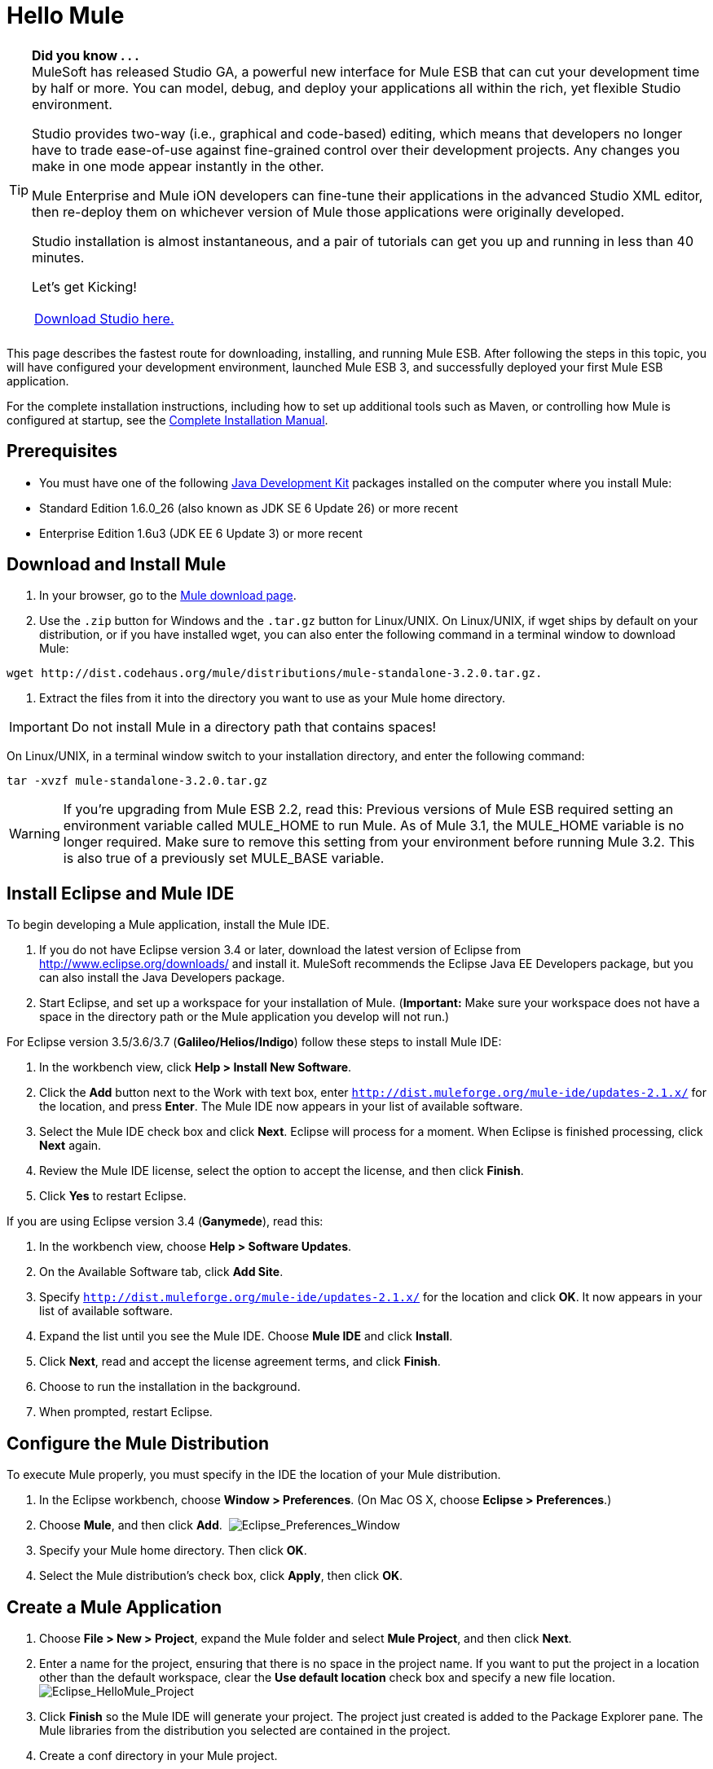 = Hello Mule

[TIP]
====
*Did you know . . .* +
MuleSoft has released Studio GA, a powerful new interface for Mule ESB that can cut your development time by half or more. You can model, debug, and deploy your applications all within the rich, yet flexible Studio environment.

Studio provides two-way (i.e., graphical and code-based) editing, which means that developers no longer have to trade ease-of-use against fine-grained control over their development projects. Any changes you make in one mode appear instantly in the other.

Mule Enterprise and Mule iON developers can fine-tune their applications in the advanced Studio XML editor, then re-deploy them on whichever version of Mule those applications were originally developed.

Studio installation is almost instantaneous, and a pair of tutorials can get you up and running in less than 40 minutes.

Let’s get Kicking!

[width="99a",cols="99a"]
|===
|http://www.mulesoft.org/download-mule-esb-community-edition[Download Studio here.] |[Check out our Studio documentation here.]
|===
====

This page describes the fastest route for downloading, installing, and running Mule ESB. After following the steps in this topic, you will have configured your development environment, launched Mule ESB 3, and successfully deployed your first Mule ESB application.

For the complete installation instructions, including how to set up additional tools such as Maven, or controlling how Mule is configured at startup, see the link:/documentation-3.2/display/32X/Complete+Installation+Manual[Complete Installation Manual].

== Prerequisites

* You must have one of the following http://www.oracle.com/technetwork/java/javase/downloads/index.html[Java Development Kit] packages installed on the computer where you install Mule:

* Standard Edition 1.6.0_26 (also known as JDK SE 6 Update 26) or more recent
* Enterprise Edition 1.6u3 (JDK EE 6 Update 3) or more recent

== Download and Install Mule

. In your browser, go to the http://www.mulesoft.org/download-mule-esb-community-edition[Mule download page].
. Use the `.zip` button for Windows and the `.tar.gz` button for Linux/UNIX. On Linux/UNIX, if wget ships by default on your distribution, or if you have installed wget, you can also enter the following command in a terminal window to download Mule:

[source]
----
wget http://dist.codehaus.org/mule/distributions/mule-standalone-3.2.0.tar.gz.
----

. Extract the files from it into the directory you want to use as your Mule home directory.

[IMPORTANT]
Do not install Mule in a directory path that contains spaces!

On Linux/UNIX, in a terminal window switch to your installation directory, and enter the following command:

[source]
----
tar -xvzf mule-standalone-3.2.0.tar.gz
----

[WARNING]
====
If you're upgrading from Mule ESB 2.2, read this: Previous versions of Mule ESB required setting an environment variable called MULE_HOME to run Mule. As of Mule 3.1, the MULE_HOME variable is no longer required. Make sure to remove this setting from your environment before running Mule 3.2. This is also true of a previously set MULE_BASE variable.
====

== Install Eclipse and Mule IDE

To begin developing a Mule application, install the Mule IDE.

. If you do not have Eclipse version 3.4 or later, download the latest version of Eclipse from http://www.eclipse.org/downloads/ and install it. MuleSoft recommends the Eclipse Java EE Developers package, but you can also install the Java Developers package.
. Start Eclipse, and set up a workspace for your installation of Mule. (**Important:** Make sure your workspace does not have a space in the directory path or the Mule application you develop will not run.)

For Eclipse version 3.5/3.6/3.7 (**Galileo/Helios/Indigo**) follow these steps to install Mule IDE:

. In the workbench view, click **Help > Install New Software**.
. Click the *Add* button next to the Work with text box, enter `http://dist.muleforge.org/mule-ide/updates-2.1.x/` for the location, and press *Enter*. The Mule IDE now appears in your list of available software.
. Select the Mule IDE check box and click *Next*. Eclipse will process for a moment. When Eclipse is finished processing, click *Next* again.
. Review the Mule IDE license, select the option to accept the license, and then click *Finish*.
. Click *Yes* to restart Eclipse.

If you are using Eclipse version 3.4 (*Ganymede*), read this:

. In the workbench view, choose **Help > Software Updates**.
. On the Available Software tab, click *Add Site*.
. Specify `http://dist.muleforge.org/mule-ide/updates-2.1.x/` for the location and click *OK*. It now appears in your list of available software.
. Expand the list until you see the Mule IDE. Choose *Mule IDE* and click *Install*.
. Click *Next*, read and accept the license agreement terms, and click *Finish*.
. Choose to run the installation in the background.
. When prompted, restart Eclipse.

== Configure the Mule Distribution

To execute Mule properly, you must specify in the IDE the location of your Mule distribution.

. In the Eclipse workbench, choose **Window > Preferences**. (On Mac OS X, choose **Eclipse > Preferences**.)
. Choose *Mule*, and then click *Add*.  image:Eclipse_Preferences_Window.jpeg[Eclipse_Preferences_Window]

. Specify your Mule home directory. Then click *OK*.
. Select the Mule distribution's check box, click *Apply*, then click *OK*.

== Create a Mule Application

. Choose **File > New > Project**, expand the Mule folder and select *Mule Project*, and then click *Next*.
. Enter a name for the project, ensuring that there is no space in the project name. If you want to put the project in a location other than the default workspace, clear the *Use default location* check box and specify a new file location. image:Eclipse_HelloMule_Project.jpeg[Eclipse_HelloMule_Project]

. Click *Finish* so the Mule IDE will generate your project. The project just created is added to the Package Explorer pane. The Mule libraries from the distribution you selected are contained in the project.
. Create a conf directory in your Mule project.
. Create a new file in the conf directory called "mule-config.xml."
. Add the following configuration to mule-config.xml:

[source, xml]
----
<?xml version="1.0" encoding="UTF-8"?><mule xmlns="http://www.mulesoft.org/schema/mule/core"      xmlns:script="http://www.mulesoft.org/schema/mule/scripting"      xmlns:xsi="http://www.w3.org/2001/XMLSchema-instance"    xsi:schemaLocation="      http://www.mulesoft.org/schema/mule/scripting http://www.mulesoft.org/schema/mule/scripting/3.2/mule-scripting.xsd      http://www.mulesoft.org/schema/mule/core http://www.mulesoft.org/schema/mule/core/3.2/mule.xsd" >    <simple-service name="hello" address="http://localhost:8080/hello">        <script:component>            <script:script engine="groovy">                <script:text>return "Hello World"</script:text>            </script:script>        </script:component>    </simple-service></mule>
----

image:Eclipse_mule-config.xml.jpeg[Eclipse_mule-config.xml] +

Note that what you have just done is create a Mule application, which is XML-driven. When you create a configuration, you are creating an application.

== Run the Application

. In the Package Explorer, expand the `conf` directory, and right-click the `mule-config.xml` configuration file.
. Choose **Run As > Mule Server**.

A new run configuration is created automatically and the server is started. To trigger the Hello service, connect to `http://localhost:8080/hello` in your browser. The server should respond back with the text "Hello World." image:Mule+Server+Hello+World.jpeg[Mule+Server+Hello+World]

That's it! You have a complete Mule development environment up and running and have created your first application.

== Next Steps

* link:/documentation-3.2/display/32X/Running+the+Examples+With+the+Example+Launcher[Run the example launcher] for the included examples to learn more about how to program Mule.
* You can now modify the configuration file, or create a new configuration file as described in the http://www.mulesource.org/display/MULEIDE/Mule+IDE+2.1+User+Guide[Mule IDE User Guide].
* If you want to use Maven for a task such as using the Maven archetypes for creating transports and modules, see link:/documentation-3.2/display/32X/Setting+Up+Eclipse+for+Use+with+Maven[Setting Up Eclipse for Use with Maven] for complete instructions.
